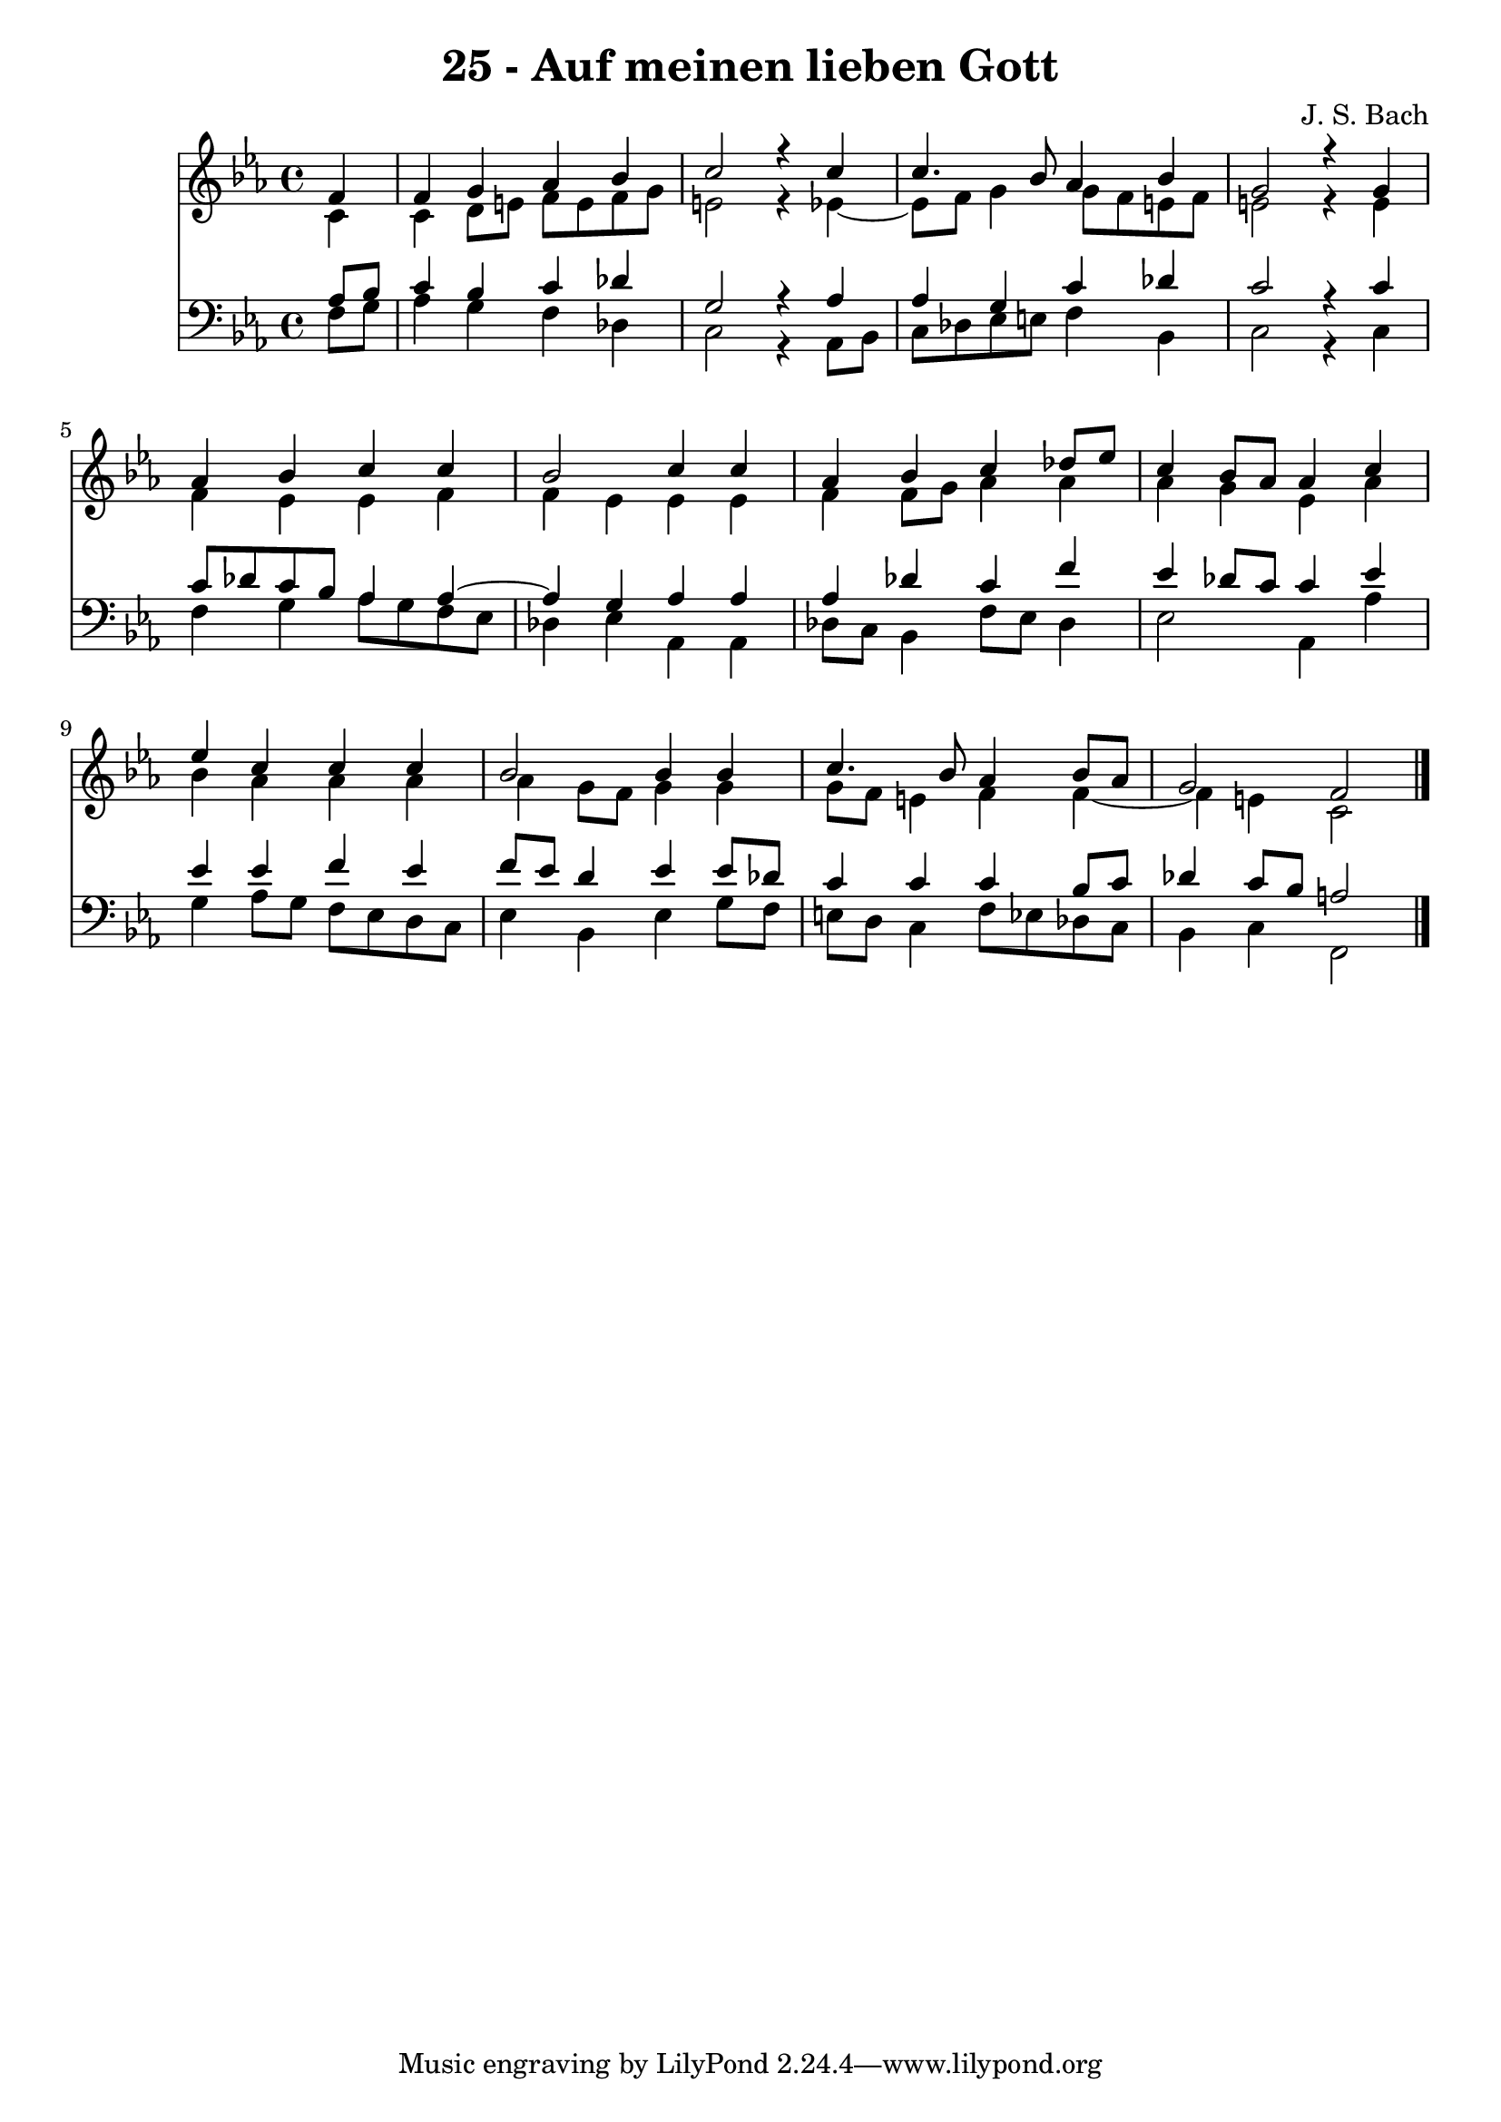 \version "2.10.33"

\header {
  title = "25 - Auf meinen lieben Gott"
  composer = "J. S. Bach"
}


global = {
  \time 4/4
  \key c \minor
}


soprano = \relative c' {
  \partial 4 f4 
    f4 g4 aes4 bes4 
  c2 r4 c4 
  c4. bes8 aes4 bes4 
  g2 r4 g4 
  aes4 bes4 c4 c4   %5
  bes2 c4 c4 
  aes4 bes4 c4 des8 ees8 
  c4 bes8 aes8 aes4 c4 
  ees4 c4 c4 c4 
  bes2 bes4 bes4   %10
  c4. bes8 aes4 bes8 aes8 
  g2 f2 
  
}

alto = \relative c' {
  \partial 4 c4 
    c4 d8 e8 f8 e8 f8 g8 
  e2 r4 ees4~ 
  ees8 f8 g4 g8 f8 e8 f8 
  e2 r4 e4 
  f4 ees4 ees4 f4   %5
  f4 ees4 ees4 ees4 
  f4 f8 g8 aes4 aes4 
  aes4 g4 ees4 aes4 
  bes4 aes4 aes4 aes4 
  aes4 g8 f8 g4 g4   %10
  g8 f8 e4 f4 f4~ 
  f4 e4 c2 
  
}

tenor = \relative c' {
  \partial 4 aes8  bes8 
    c4 bes4 c4 des4 
  g,2 r4 aes4 
  aes4 g4 c4 des4 
  c2 r4 c4 
  c8 des8 c8 bes8 aes4 aes4~   %5
  aes4 g4 aes4 aes4 
  aes4 des4 c4 f4 
  ees4 des8 c8 c4 ees4 
  ees4 ees4 f4 ees4 
  f8 ees8 d4 ees4 ees8 des8   %10
  c4 c4 c4 bes8 c8 
  des4 c8 bes8 a2 
  
}

baixo = \relative c {
  \partial 4 f8  g8 
    aes4 g4 f4 des4 
  c2 r4 aes8 bes8 
  c8 des8 ees8 e8 f4 bes,4 
  c2 r4 c4 
  f4 g4 aes8 g8 f8 ees8   %5
  des4 ees4 aes,4 aes4 
  des8 c8 bes4 f'8 ees8 des4 
  ees2 aes,4 aes'4 
  g4 aes8 g8 f8 ees8 d8 c8 
  ees4 bes4 ees4 g8 f8   %10
  e8 d8 c4 f8 ees8 des8 c8 
  bes4 c4 f,2 
  
}

\score {
  <<
    \new Staff {
      <<
        \global
        \new Voice = "1" { \voiceOne \soprano }
        \new Voice = "2" { \voiceTwo \alto }
      >>
    }
    \new Staff {
      <<
        \global
        \clef "bass"
        \new Voice = "1" {\voiceOne \tenor }
        \new Voice = "2" { \voiceTwo \baixo \bar "|."}
      >>
    }
  >>
}